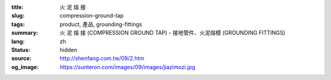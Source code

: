 :title: 火 泥 熔 接
:slug: compression-ground-tap
:tags: product, 產品, grounding-fittings
:summary: 火 泥 熔 接 (COMPRESSION GROUND TAP) - 接地管件、火泥熔模 (GROUNDING FITTINGS)
:lang: zh
:status: hidden
:source: http://shenfang.com.tw/09/2.htm
:og_image: https://sunteron.com/images/09/images/jiazimozi.jpg
